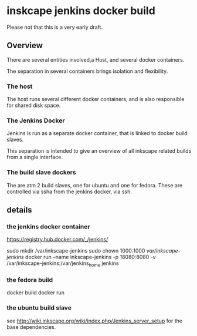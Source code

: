 * inskcape jenkins docker build
Please not that this is a very early draft.

** Overview
There are several entities involved,a Host, and several docker containers.

The separation in several containers brings isolation and flexibility.

*** The host
The host runs several different docker containers, and is also responsible for 
shared disk space. 
*** The Jenkins Docker
Jenkins is run as a separate docker container, that is linked to docker build slaves.

This separation is intended to give an overview of all inkscape related builds from a single interface.


*** The build slave dockers
The are atm 2 build slaves, one for ubuntu and one for fedora.
These are controlled via ssha from the jenkins docker, via ssh.


** details
*** the jenkins docker container
https://registry.hub.docker.com/_/jenkins/

sudo mkdir /var/inkscape-jenkins
sudo chown 1000:1000 /var/inkscape-jenkins/
docker run --name inkscape-jenkins -p 18080:8080 -v /var/inkscape-jenkins:/var/jenkins_home jenkins


*** the fedora build
docker build
docker run 

*** the ubuntu build slave
see http://wiki.inkscape.org/wiki/index.php/Jenkins_server_setup
for the base dependencies.

